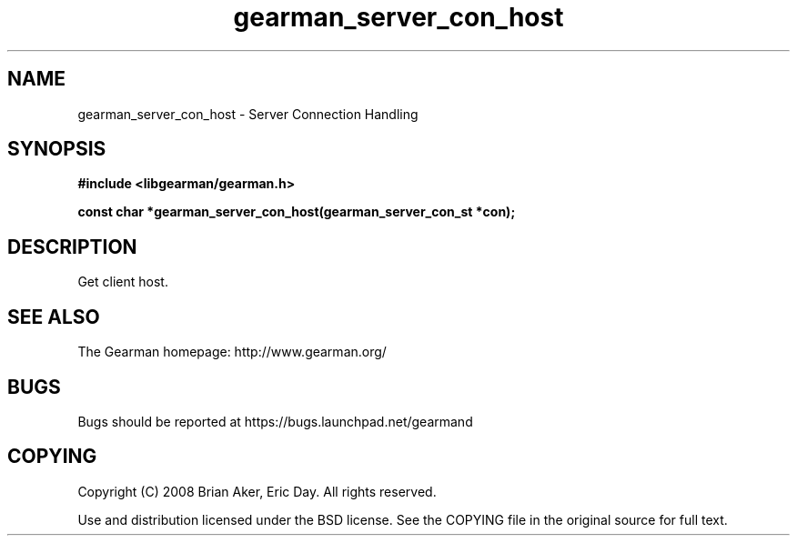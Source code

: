 .TH gearman_server_con_host 3 2009-07-19 "Gearman" "Gearman"
.SH NAME
gearman_server_con_host \- Server Connection Handling
.SH SYNOPSIS
.B #include <libgearman/gearman.h>
.sp
.BI "const char *gearman_server_con_host(gearman_server_con_st *con);"
.SH DESCRIPTION
Get client host.
.SH "SEE ALSO"
The Gearman homepage: http://www.gearman.org/
.SH BUGS
Bugs should be reported at https://bugs.launchpad.net/gearmand
.SH COPYING
Copyright (C) 2008 Brian Aker, Eric Day. All rights reserved.

Use and distribution licensed under the BSD license. See the COPYING file in the original source for full text.
